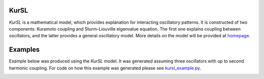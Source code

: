 |BuildStatus| |codecov| |Codacy|

KurSL
=====

*KurSL* is a mathematical model, which provides explanation for interacting oscillatory patterns. It is constructed of two components: Kuramoto coupling and Sturm-Liouville eigenvalue equation. The first one explains coupling between oscillators, and the latter provides a general oscillatory model. More details on the model will be provided at `homepage <https://www.laszukdawid.com>`_.

Examples
========

Example below was produced using the *KurSL* model. It was generated assuming three oscillators with up to second harmonic coupling.
For code on how this example was generated please see kursl_example.py_.

.. _kursl_example.py: ./examples/kursl_example.py

.. image:: ./examples/KurSL_example.png
    :scale: 60 %
    :alt: "Example of KurSL model"

.. |codecov| image:: https://codecov.io/gh/laszukdawid/KurSL/branch/master/graph/badge.svg
   :target: https://codecov.io/gh/laszukdawid/KurSL
.. |BuildStatus| image:: https://travis-ci.org/laszukdawid/KurSL.png?branch=master
   :target: https://travis-ci.org/laszukdawid/KurSL
.. |Codacy| image:: https://api.codacy.com/project/badge/Grade/67d2a4141b0843fc89d770ca7f8ac20d
   :alt: Codacy Badge
   :target: https://www.codacy.com/app/laszukdawid/KurSL?utm_source=github.com&amp;utm_medium=referral&amp;utm_content=laszukdawid/KurSL&amp;utm_campaign=Badge_Grade
